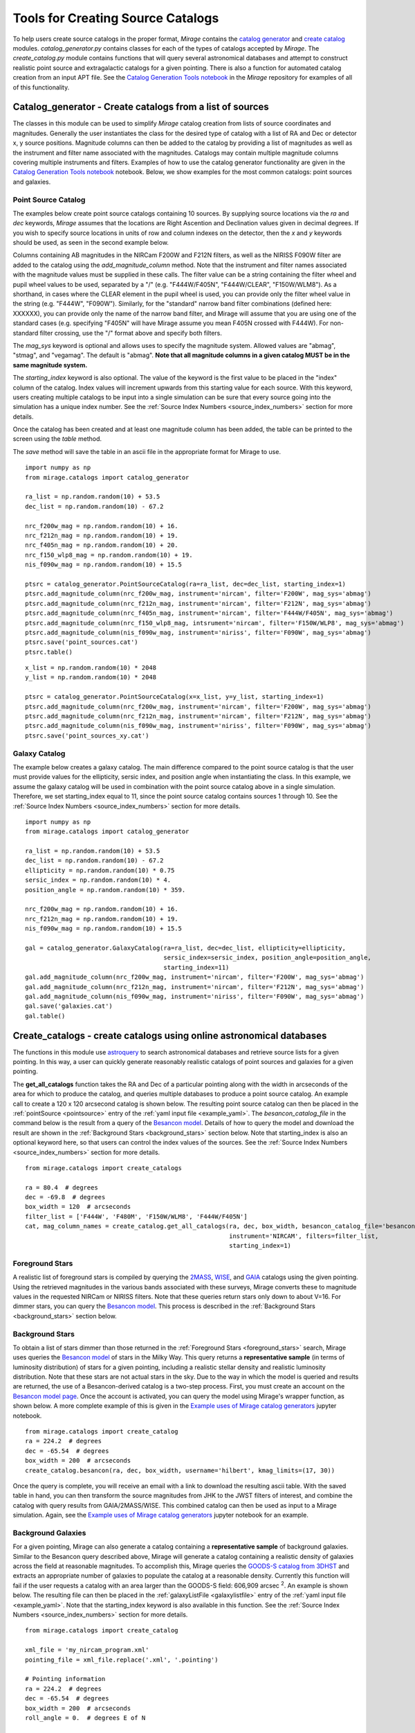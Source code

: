 .. _catalog_generation:

Tools for Creating Source Catalogs
==================================

To help users create source catalogs in the proper format, `Mirage` contains the `catalog generator <https://github.com/spacetelescope/mirage/blob/master/mirage/catalogs/catalog_generator.py>`_ and `create catalog <https://github.com/spacetelescope/mirage/blob/master/mirage/catalogs/create_catalog.py>`_ modules. *catalog_generator.py* contains classes for each of the types of catalogs accepted by `Mirage`. The *create_catalog.py* module contains functions that will query several astronomical databases and attempt to construct realistic point source and extragalactic catalogs for a given pointing. There is also a function for automated catalog creation from an input APT file. See the `Catalog Generation Tools notebook <https://github.com/spacetelescope/mirage/blob/master/examples/Catalog_Generation_Tools.ipynb>`_ in the `Mirage` repository for examples of all of this functionality.

.. _catalog_generator:

Catalog_generator - Create catalogs from a list of sources
----------------------------------------------------------

The classes in this module can be used to simplify `Mirage` catalog creation from lists of source coordinates and magnitudes. Generally the user instantiates the class for the desired type of catalog with a list of RA and Dec or detector x, y source positions. Magnitude columns can then be added to the catalog by providing a list of magnitudes as well as the instrument and filter name associated with the magnitudes. Catalogs may contain multiple magnitude columns covering multiple instruments and filters. Examples of how to use the catalog generator functionality are given in the `Catalog Generation Tools notebook <https://github.com/spacetelescope/mirage/blob/master/examples/Catalog_Generation_Tools.ipynb>`_ notebook. Below, we show examples for the most common catalogs: point sources and galaxies.

Point Source Catalog
++++++++++++++++++++

The examples below create point source catalogs containing 10 sources. By supplying source locations via the `ra` and `dec` keywords, `Mirage` assumes that the locations are Right Ascention and Declination values given in decimal degrees. If you wish to specify source locations in units of row and column indexes on the detector, then the `x` and `y` keywords should be used, as seen in the second example below.

Columns containing AB magnitudes in the NIRCam F200W and F212N filters, as well as the NIRISS F090W filter are added to the catalog using the `add_magnitude_column` method. Note that the instrument and filter names associated with the magnitude values must be supplied in these calls. The filter value can be a string containing the filter wheel and pupil wheel values to be used, separated by a "/" (e.g. "F444W/F405N", "F444W/CLEAR", "F150W/WLM8"). As a shorthand, in cases where the CLEAR element in the pupil wheel is used, you can provide only the filter wheel value in the string (e.g. "F444W", "F090W"). Similarly, for the "standard" narrow band filter combinations (defined here: XXXXXX), you can provide only the name of the narrow band filter, and Mirage will assume that you are using one of the standard cases (e.g. specifying "F405N" will have Mirage assume you mean F405N crossed with F444W). For non-standard filter crossing, use the "/" format above and specify both filters.

The `mag_sys` keyword is optional and allows uses to specify the magnitude system. Allowed values are "abmag", "stmag", and "vegamag". The default is "abmag". **Note that all magnitude columns in a given catalog MUST be in the same magnitude system.**

The `starting_index` keyword is also optional. The value of the keyword is the first value to be placed in the "index" column of the catalog. Index values will increment upwards from this starting value for each source. With this keyword, users creating multiple catalogs to be input into a single simulation can be sure that every source going into the simulation has a unique index number. See the :ref:`Source Index Numbers <source_index_numbers>` section for more details.

Once the catalog has been created and at least one magnitude column has been added, the table can be printed to the screen using the `table` method.

The `save` method will save the table in an ascii file in the appropriate format for Mirage to use.

::

    import numpy as np
    from mirage.catalogs import catalog_generator

    ra_list = np.random.random(10) + 53.5
    dec_list = np.random.random(10) - 67.2

    nrc_f200w_mag = np.random.random(10) + 16.
    nrc_f212n_mag = np.random.random(10) + 19.
    nrc_f405n_mag = np.random.random(10) + 20.
    nrc_f150_wlp8_mag = np.random.random(10) + 19.
    nis_f090w_mag = np.random.random(10) + 15.5

    ptsrc = catalog_generator.PointSourceCatalog(ra=ra_list, dec=dec_list, starting_index=1)
    ptsrc.add_magnitude_column(nrc_f200w_mag, instrument='nircam', filter='F200W', mag_sys='abmag')
    ptsrc.add_magnitude_column(nrc_f212n_mag, instrument='nircam', filter='F212N', mag_sys='abmag')
    ptsrc.add_magnitude_column(nrc_f405n_mag, instrument='nircam', filter='F444W/F405N', mag_sys='abmag')
    ptsrc.add_magnitude_column(nrc_f150_wlp8_mag, intsrument='nircam', filter='F150W/WLP8', mag_sys='abmag')
    ptsrc.add_magnitude_column(nis_f090w_mag, instrument='niriss', filter='F090W', mag_sys='abmag')
    ptsrc.save('point_sources.cat')
    ptsrc.table()

::

    x_list = np.random.random(10) * 2048
    y_list = np.random.random(10) * 2048

    ptsrc = catalog_generator.PointSourceCatalog(x=x_list, y=y_list, starting_index=1)
    ptsrc.add_magnitude_column(nrc_f200w_mag, instrument='nircam', filter='F200W', mag_sys='abmag')
    ptsrc.add_magnitude_column(nrc_f212n_mag, instrument='nircam', filter='F212N', mag_sys='abmag')
    ptsrc.add_magnitude_column(nis_f090w_mag, instrument='niriss', filter='F090W', mag_sys='abmag')
    ptsrc.save('point_sources_xy.cat')


Galaxy Catalog
++++++++++++++

The example below creates a galaxy catalog. The main difference compared to the point source catalog is that the user must provide values for the ellipticity, sersic index, and position angle when instantiating the class. In this example, we assume the galaxy catalog will be used in combination with the point source catalog above in a single simulation. Therefore, we set starting_index equal to 11, since the point source catalog contains sources 1 through 10. See the :ref:`Source Index Numbers <source_index_numbers>` section for more details.

::

    import numpy as np
    from mirage.catalogs import catalog_generator

    ra_list = np.random.random(10) + 53.5
    dec_list = np.random.random(10) - 67.2
    ellipticity = np.random.random(10) * 0.75
    sersic_index = np.random.random(10) * 4.
    position_angle = np.random.random(10) * 359.

    nrc_f200w_mag = np.random.random(10) + 16.
    nrc_f212n_mag = np.random.random(10) + 19.
    nis_f090w_mag = np.random.random(10) + 15.5

    gal = catalog_generator.GalaxyCatalog(ra=ra_list, dec=dec_list, ellipticity=ellipticity,
                                          sersic_index=sersic_index, position_angle=position_angle,
                                          starting_index=11)
    gal.add_magnitude_column(nrc_f200w_mag, instrument='nircam', filter='F200W', mag_sys='abmag')
    gal.add_magnitude_column(nrc_f212n_mag, instrument='nircam', filter='F212N', mag_sys='abmag')
    gal.add_magnitude_column(nis_f090w_mag, instrument='niriss', filter='F090W', mag_sys='abmag')
    gal.save('galaxies.cat')
    gal.table()



.. _create_catalogs:

Create_catalogs - create catalogs using online astronomical databases
---------------------------------------------------------------------

The functions in this module use `astroquery <https://astroquery.readthedocs.io/en/latest/>`_ to search astronomical databases and retrieve source lists for a given pointing. In this way, a user can quickly generate reasonably realistic catalogs of point sources and galaxies for a given pointing.

The **get_all_catalogs** function takes the RA and Dec of a particular pointing along with the width in arcseconds of the area for which to produce the catalog, and queries multiple databases to produce a point source catalog. An example call to create a 120 x 120 arcsecond catalog is shown below. The resulting point source catalog can then be placed in the :ref:`pointSource <pointsource>` entry of the :ref:`yaml input file <example_yaml>`. The *besancon_catalog_file* in the command below is the result from a query of the `Besancon model <https://model.obs-besancon.fr/modele_home.php>`_. Details of how to query the model and download the result are shown in the :ref:`Background Stars <background_stars>` section below. Note that starting_index is also an optional keyword here, so that users can control the index values of the sources. See the :ref:`Source Index Numbers <source_index_numbers>` section for more details.

::

    from mirage.catalogs import create_catalogs

    ra = 80.4  # degrees
    dec = -69.8  # degrees
    box_width = 120  # arcseconds
    filter_list = ['F444W', 'F480M', 'F150W/WLM8', 'F444W/F405N']
    cat, mag_column_names = create_catalog.get_all_catalogs(ra, dec, box_width, besancon_catalog_file='besancon.cat',
                                                            instrument='NIRCAM', filters=filter_list,
                                                            starting_index=1)


.. _foreground_stars:

Foreground Stars
++++++++++++++++

A realistic list of foreground stars is compiled by querying the `2MASS <https://astroquery.readthedocs.io/en/latest/irsa/irsa.html>`_, `WISE <https://astroquery.readthedocs.io/en/latest/irsa/irsa.html>`_, and `GAIA <https://astroquery.readthedocs.io/en/latest/gaia/gaia.html>`_ catalogs using the given pointing. Using the retrieved magnitudes in the various bands associated with these surveys, Mirage converts these to magnitude values in the requested NIRCam or NIRISS filters. Note that these queries return stars only down to about V=16. For dimmer stars, you can query the `Besancon model <https://model.obs-besancon.fr/modele_home.php>`_. This process is described in the :ref:`Background Stars <background_stars>` section below.


.. _background_stars:

Background Stars
++++++++++++++++

To obtain a list of stars dimmer than those returned in the :ref:`Foreground Stars <foreground_stars>` search, Mirage uses queries the `Besancon model <https://model.obs-besancon.fr/modele_home.php>`_ of stars in the Milky Way. This query returns a **representative sample** (in terms of luminosity distribution) of stars for a given pointing, including a realistic stellar density and realistic luminosity distribution. Note that these stars are not actual stars in the sky. Due to the way in which the model is queried and results are returned, the use of a Besancon-derived catalog is a two-step process. First, you must create an account on the `Besancon model page <https://model.obs-besancon.fr/modele_home.php>`_. Once the account is activated, you can query the model using Mirage's wrapper function, as shown below. A more complete example of this is given in the `Example uses of Mirage catalog generators <https://github.com/spacetelescope/mirage/blob/master/examples/Catalog_Generation_Tools.ipynb>`_ jupyter notebook.

::

    from mirage.catalogs import create_catalog
    ra = 224.2  # degrees
    dec = -65.54  # degrees
    box_width = 200  # arcseconds
    create_catalog.besancon(ra, dec, box_width, username='hilbert', kmag_limits=(17, 30))

Once the query is complete, you will receive an email with a link to download the resulting ascii table. With the saved table in hand, you can then transform the source magnitudes from JHK to the JWST filters of interest, and combine the catalog with query results from GAIA/2MASS/WISE. This combined catalog can then be used as input to a Mirage simulation. Again, see the `Example uses of Mirage catalog generators <https://github.com/spacetelescope/mirage/blob/master/examples/Catalog_Generation_Tools.ipynb>`_ jupyter notebook for an example.


Background Galaxies
+++++++++++++++++++

For a given pointing, Mirage can also generate a catalog containing a **representative sample** of background galaxies. Similar to the Besancon query described above, Mirage will generate a catalog containing a realistic density of galaxies across the field at reasonable magnitudes. To accomplish this, Mirage queries the `GOODS-S catalog from 3DHST <https://3dhst.research.yale.edu/Data.php>`_ and extracts an appropriate number of galaxies to populate the catalog at a reasonable density. Currently this function will fail if the user requests a catalog with an area larger than the GOODS-S field: 606,909 arcsec :sup:`2`. An example is shown below. The resulting file can then be placed in the :ref:`galaxyListFile <galaxylistfile>` entry of the :ref:`yaml input file <example_yaml>`. Note that the starting_index keyword is also available in this function. See the :ref:`Source Index Numbers <source_index_numbers>` section for more details.


::

    from mirage.catalogs import create_catalog

    xml_file = 'my_nircam_program.xml'
    pointing_file = xml_file.replace('.xml', '.pointing')

    # Pointing information
    ra = 224.2  # degrees
    dec = -65.54  # degrees
    box_width = 200  # arcseconds
    roll_angle = 0.  # degrees E of N

    # Filters to include in the galaxy catalog
    filter_list = ['F115W', 'F444W']

    # Create the catalog
    gal_cat, gal_seed = create_catalog.galaxy_background(ra, dec, roll_angle, box_width,
                                                         'nircam', filter_list, starting_index=1000)
    galaxy_catalog = 'galaxies.cat'
    gal_cat.save(galaxy_catalog)

    # Run the yaml_generator In this case, assume a target name in the APT
    # file of HD-9999-B1, and assume we have a point source catalog called
    # ptsrcs.cat
    cat_dict = {'HD-99999-B1': {'point_source':'ptsrcs.cat', 'galaxy': galaxy_catalog}}
    background = 'low'
    output_dir = 'yaml_files'
    simulation_dir = 'sim_data'
    datatype = 'raw'

    yam = yaml_generator.SimInput(input_xml=xml_file, pointing_file=pointing_file,
                                  catalogs=cat_dict,
                                  background=background,
                                  verbose=True, output_dir=output_dir,
                                  simdata_output_dir=simulation_dir,
                                  datatype=datatype)
    yam.create_inputs()

